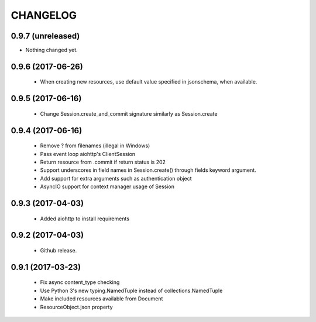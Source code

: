 CHANGELOG
=========

0.9.7 (unreleased)
------------------

- Nothing changed yet.


0.9.6 (2017-06-26)
------------------

 - When creating new resources, use default value specified in
   jsonschema, when available.


0.9.5 (2017-06-16)
------------------

 - Change Session.create_and_commit signature similarly as Session.create

0.9.4 (2017-06-16)
------------------

 - Remove ? from filenames (illegal in Windows)
 - Pass event loop aiohttp's ClientSession
 - Return resource from .commit if return status is 202
 - Support underscores in field names in Session.create() through fields keyword argument.
 - Add support for extra arguments such as authentication object
 - AsyncIO support for context manager usage of Session


0.9.3 (2017-04-03)
------------------

 - Added aiohttp to install requirements


0.9.2 (2017-04-03)
------------------

 - Github release.


0.9.1 (2017-03-23)
------------------

 - Fix async content_type checking
 - Use Python 3's new typing.NamedTuple instead of collections.NamedTuple
 - Make included resources available from Document
 - ResourceObject.json property
